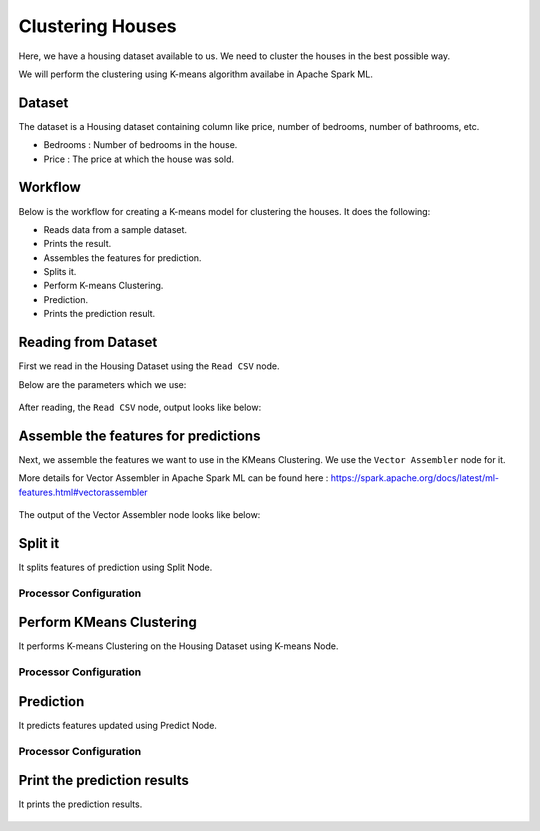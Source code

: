 Clustering Houses
=================

Here, we have a housing dataset available to us. We need to cluster the houses in the best possible way.

We will perform the clustering using K-means algorithm availabe in Apache Spark ML.

Dataset
-------

The dataset is a Housing dataset containing column like price, number of bedrooms, number of bathrooms, etc.

* Bedrooms : Number of bedrooms in the house.
* Price : The price at which the house was sold.


Workflow
-------

Below is the workflow for creating a K-means model for clustering the houses. It does the following:

* Reads data from a sample dataset.
* Prints the result.
* Assembles the features for prediction.
* Splits it.
* Perform K-means Clustering.
* Prediction.
* Prints the prediction result.

.. figure:: ../../../_assets/tutorials/machine-learning/clustering-houses/k-means-cluster-wf.png
   :alt: Clustering Houses
   :width: 65%

Reading from Dataset
---------------------

First we read in the Housing Dataset using the ``Read CSV`` node.

Below are the parameters which we use:

.. figure:: ../../../_assets/tutorials/machine-learning/clustering-houses/read-config.png
   :alt: Clustering Houses
   :width: 65%
   
After reading, the ``Read CSV`` node, output looks like below:

.. figure:: ../../../_assets/tutorials/machine-learning/clustering-houses/read-output.png
   :alt: Clustering Houses
   :width: 65%
   
Assemble the features for predictions
-------------------------------------

Next, we assemble the features we want to use in the KMeans Clustering. We use the ``Vector Assembler`` node for it.

More details for Vector Assembler in Apache Spark ML can be found here : https://spark.apache.org/docs/latest/ml-features.html#vectorassembler


.. figure:: ../../../_assets/tutorials/machine-learning/clustering-houses/vector-assembler-config.png
   :alt: Clustering Houses
   :width: 65%
   
The output of the Vector Assembler node looks like below:

.. figure:: ../../../_assets/tutorials/machine-learning/clustering-houses/vector-assembler-output.png
   :alt: Clustering Houses
   :width: 65%
   
Split it
---------

It splits features of prediction using Split Node.

Processor Configuration
^^^^^^^^^^^^^^^^^^

.. figure:: ../../../_assets/tutorials/machine-learning/clustering-houses/split-config.png
   :alt: Clustering Houses
   :width: 65%
   
Perform KMeans Clustering
-------------------------

It performs K-means Clustering on the Housing Dataset using K-means Node.

Processor Configuration
^^^^^^^^^^^^^^^^^^

.. figure:: ../../../_assets/tutorials/machine-learning/clustering-houses/k-means-config.png
   :alt: Clustering Houses
   :width: 65%
   
   
Prediction
-----------

It predicts features updated using Predict Node.

Processor Configuration
^^^^^^^^^^^^^^^^^^

.. figure:: ../../../_assets/tutorials/machine-learning/clustering-houses/predict-config.png
   :alt: Clustering Houses
   :width: 65%
   
   
Print the prediction results
-----------------------------

It prints the prediction results.

.. figure:: ../../../_assets/tutorials/machine-learning/clustering-houses/result.png
   :alt: Clustering Houses
   :width: 65%
